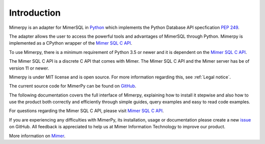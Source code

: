 *************
Introduction
*************

Mimerpy is an adapter for MimerSQL in Python_ which implements the
Python Database API specfication `PEP 249`_.

The adapter allows the user to access the powerful tools and
advantages of MimerSQL through Python.  Mimerpy is implemented as a
CPython wrapper of the `Mimer SQL C API`_.

To use Mimerpy, there is a minimum requirement of Python 3.5 or newer and
it is dependent on the `Mimer SQL C API`_.

The Mimer SQL C API is a discrete C API that comes with Mimer. The
Mimer SQL C API and the Mimer server has be of version 11 or newer.

Mimerpy is under MIT license and is open source. For more information
regarding this, see :ref:`Legal notice`.

The current source code for MimerPy can be found on GitHub_.

The following documentation covers the full interface of Mimerpy,
explaining how to install it stepwise and also how to use the product
both correctly and efficiently through simple guides, query examples
and easy to read code examples.

For questions regarding the Mimer SQL C API, please visit `Mimer
SQL C API`_.

If you are experiencing any difficulties with MimerPy, its
installation, usage or documentation please create a new issue_ on
GitHub.  All feedback is appreciated to help us at Mimer Information
Technology to improve our product.

More information on `Mimer`_.

.. _GitHub: https://github.com/mimersql/MimerPy
.. _issue: https://github.com/mimersql/MimerPy/issues
.. _Mimer: https://www.mimer.com/
.. _Python: https://www.python.org/
.. _PEP 249: https://www.python.org/dev/peps/pep-0249/
.. _Mimer SQL C API: https://developer.mimer.com/mimerapi
